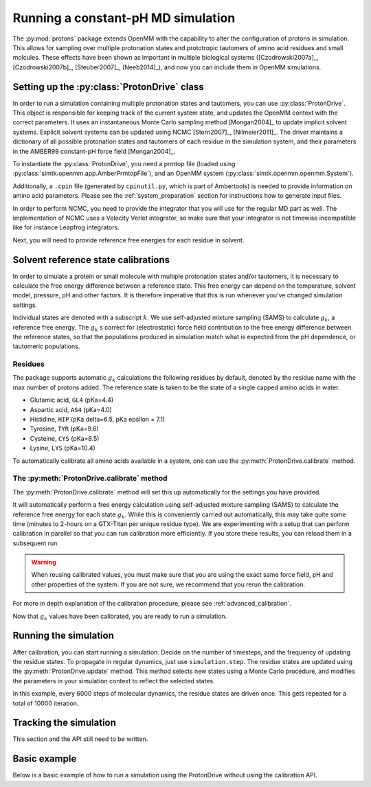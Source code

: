 Running a constant-pH MD simulation
***********************************

.. py:currentmodule:: protons.driver

The :py:mod:`protons` package extends OpenMM with the capability to alter the configuration of protons in simulation.
This allows for sampling over multiple protonation states and prototropic tautomers of amino acid residues and small molcules.
These effects have been shown as important in multiple biological systems ([Czodrowski2007a]_, [Czodrowski2007b]_, [Steuber2007]_, [Neeb2014]_), and now you can include them in OpenMM simulations.




Setting up the :py:class:`ProtonDrive` class
============================================

In order to run a simulation containing multiple protonation states and tautomers, you can use :py:class:`ProtonDrive`.
This object is responsible for keeping track of the current system state, and updates the OpenMM context with the correct parameters.
It uses an instantaneous Monte Carlo sampling method [Mongan2004]_ to update implicit solvent systems.
Explicit solvent systems can be updated using NCMC [Stern2007]_, [Nilmeier2011]_.
The driver maintains a dictionary of all possible protonation states and tautomers of each residue in the simulation system, and their parameters in the AMBER99 constant-pH force field [Mongan2004]_.

To instantiate the :py:class:`ProtonDrive`, you need a prmtop file (loaded using :py:class:`simtk.openmm.app.AmberPrmtopFile`),
and an OpenMM system (:py:class:`simtk.openmm.openmm.System`).

Additionally, a ``.cpin`` file (generated by ``cpinutil.py``, which is part of Ambertools) is needed to provide information on amino acid parameters.
Please see the :ref:`system_preparation` section for instructions how to generate input files.


In order to perform NCMC, you need to provide the integrator that you will use for the regular MD part as well.
The implementation of NCMC uses a Velocity Verlet integrator, so make sure that your integrator is not timewise incompatible like for instance Leapfrog integrators.

.. code-block:: python
    :linenos:
    :emphasize-lines: 11,20

    from protons import ProtonDrive
    from simtk import unit, openmm
    from simtk.openmm import app
    from openmmtools.integrators import VelocityVerletIntegrator

    # Load a protein system
    prmtop = app.AmberPrmtopFile('protein.prmtop')
    cpin_filename = 'protein.cpin'

    # System settings
    pH = 7.4
    temperature = 300.0 * unit.kelvin

    # Define an integrator for the system
    integrator = VelocityVerletIntegrator(1.0 * unit.femtoseconds)

    # Create an implicit solvent system from the AMBER prmtop file
    system = prmtop.createSystem(implicitSolvent=app.OBC2, nonbondedMethod=app.NoCutoff, constraints=app.HBonds)
    # Create the driver that will update the protons on the system and track its state
    driver = ProtonDrive(system, temperature, pH, prmtop, cpin_filename, integrator, pressure=None, ncmc_steps_per_trial=0, implicit=True)

    # Create a simulation object using the correct integrator
    simulation = app.Simulation(prmtop.topology, system, driver.compound_integrator, platform)

Next, you will need to provide reference free energies for each residue in solvent.


Solvent reference state calibrations
====================================

In order to simulate a protein or small molecule with multiple protonation states and/or tautomers, it is necessary to calculate the free energy difference between a reference state.
This free energy can depend on the temperature, solvent model, pressure, pH and other factors. It is therefore imperative that this is run whenever you've changed simulation settings.

Individual states are denoted with a subscript :math:`k`.
We use self-adjusted mixture sampling (SAMS) to calculate :math:`g_k`, a reference free energy.
The :math:`g_k` s correct for (electrostatic) force field contribution to the free energy difference between the reference states, so that the populations produced in simulation match what is expected from the pH dependence, or tautomeric populations.


Residues
--------

The package supports automatic :math:`g_k` calculations the following residues by default, denoted by the residue name with the max number of protons added.
The reference state is taken to be the state of a single capped amino acids in water.

* Glutamic acid, ``GL4`` (pKa=4.4)
* Aspartic acid, ``AS4`` (pKa=4.0)
* Histidine, ``HIP``  (pKa delta=6.5, pKa epsilon = 7.1)
* Tyrosine, ``TYR`` (pKa=9.6)
* Cysteine, ``CYS`` (pKa=8.5)
* Lysine, ``LYS`` (pKa=10.4)

To automatically calibrate all amino acids available in a system, one can use the :py:meth:`ProtonDrive.calibrate` method.

The :py:meth:`ProtonDrive.calibrate` method
-------------------------------------------

The :py:meth:`ProtonDrive.calibrate` method will set this up automatically for the settings you have provided.

.. code-block:: python
   :linenos:

    calibration_results = driver.calibrate()

It will automatically perform a free energy calculation using self-adjusted mixture sampling (SAMS) to calculate the reference free energy for each state :math:`g_k`.
While this is conveniently carried out automatically, this may take quite some time (minutes to 2-hours on a GTX-Titan per unique residue type).
We are experimenting with a setup that can perform calibration in parallel so that you can run calibration more efficiently.
If you store these results, you can reload them in a subsequent run.


.. code-block:: python
    :linenos:

    # Pre-calculated values
    # temperature = 300.0 * unit.kelvin
    # pressure = None
    # timestep = 1.0 * unit.femtoseconds
    # pH = 7.4
    # Amber 99 constant ph residues

    calibration_results = {'as4': np.array([3.98027947e-04,  -3.61785292e+01,  -3.98046143e+01,
                                            -3.61467735e+01,  -3.97845096e+01]),
                           'cys': np.array([7.64357397e-02,   1.30386793e+02]),
                           'gl4': np.array([9.99500333e-04,  -5.88268681e+00,  -8.98650420e+00,
                                            -5.87149375e+00,  -8.94086390e+00]),
                           'hip': np.array([2.39229276,   5.38886021,  13.12895206]),
                           'lys': np.array([9.99500333e-04,  -1.70930870e+01]),
                           'tyr': np.array([6.28975142e-03,   1.12467299e+02])}

    driver.import_gk_values(calibration_results)


.. warning::
    When reusing calibrated values, you must make sure that you are using the exact same force field, pH and other properties of the system.
    If you are not sure, we recommend that you rerun the calibration.


For more in depth explanation of the calibration procedure, please see :ref:`advanced_calibration`.

Now that :math:`g_k` values have been calibrated, you are ready to run a simulation.

Running the simulation
======================

After calibration, you can start running a simulation.
Decide on the number of timesteps, and the frequency of updating the residue states. To propagate in regular dynamics, just use ``simulation.step``.
The residue states are updated using the :py:meth:`ProtonDrive.update` method.
This method selects new states using a Monte Carlo procedure, and modifies the parameters in your simulation context to reflect the selected states.

.. code-block:: python
    :linenos:

    nupdates, mc_frequency = 10000, 6000

    for iteration in range(1, nupdates):
        simulation.step(mc_frequency) # MD
        driver.update(simulation.context)  # protonation

In this example, every 6000 steps of molecular dynamics, the residue states are driven once.
This gets repeated for a total of 10000 iteration.

Tracking the simulation
=======================

This section and the API still need to be written.


Basic example
=============

Below is a basic example of how to run a simulation using the ProtonDrive without using the calibration API.

.. code-block:: python
    :linenos:

      from simtk import unit, openmm
      from simtk.openmm import app
      from protons import ProtonDrive
      import numpy as np
      from openmmtools.integrators import VelocityVerletIntegrator
      from sys import stdout


      # Import one of the standard systems.
      temperature = 300.0 * unit.kelvin
      timestep = 1.0 * unit.femtoseconds
      pH = 7.4

      platform = openmm.Platform.getPlatformByName('CUDA')

      prmtop = app.AmberPrmtopFile('complex.prmtop')
      inpcrd = app.AmberInpcrdFile('complex.inpcrd')
      positions = inpcrd.getPositions()
      topology = prmtop.topology
      cpin_filename = 'complex.cpin'
      integrator = VelocityVerletIntegrator(timestep)

      # Create a system from the AMBER prmtop file
      system = prmtop.createSystem(implicitSolvent=app.OBC2, nonbondedMethod=app.NoCutoff, constraints=app.HBonds)
      # Create the driver that will track the state of the simulation and provides the updating API
      driver = ProtonDrive(system, temperature, pH, prmtop, cpin_filename, integrator, pressure=None, ncmc_steps_per_trial=0, implicit=True)

      # Create an OpenMM simulation object as one normally would.
      simulation = app.Simulation(topology, system, driver.compound_integrator, platform)
      simulation.context.setPositions(positions)
      simulation.context.setVelocitiesToTemperature(temperature)

      # pre-equilibrated values.
      # temperature = 300.0 * unit.kelvin
      # pressure = None
      # timestep = 1.0 * unit.femtoseconds
      # pH = 7.4
      # Amber 99 constant ph residues, converged to threshold of 1.e-7

      calibration_results = {'as4': np.array([3.98027947e-04,  -3.61785292e+01,  -3.98046143e+01,
                                              -3.61467735e+01,  -3.97845096e+01]),
                             'cys': np.array([7.64357397e-02,   1.30386793e+02]),
                             'gl4': np.array([9.99500333e-04,  -5.88268681e+00,  -8.98650420e+00,
                                              -5.87149375e+00,  -8.94086390e+00]),
                             'hip': np.array([2.39229276,   5.38886021,  13.12895206]),
                             'lys': np.array([9.99500333e-04,  -1.70930870e+01]),
                             'tyr': np.array([6.28975142e-03,   1.12467299e+02])}

      driver.import_gk_values(calibration_results)

      # 60 ns, 10000 state updates
      niter, mc_frequency = 10000, 6000
      simulation.reporters.append(app.DCDReporter('trajectory.dcd', mc_frequency))

      for iteration in range(1, niter):
          simulation.step(mc_frequency) # MD
          driver.update(simulation.context)  # protonation

